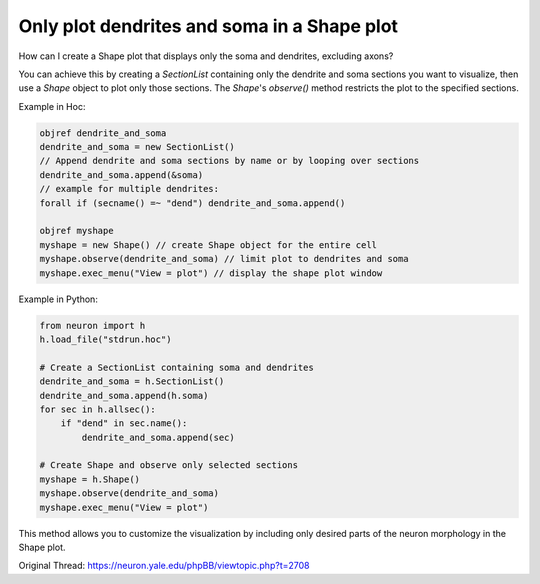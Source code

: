 Only plot dendrites and soma in a Shape plot
=============================================

How can I create a Shape plot that displays only the soma and dendrites, excluding axons?

You can achieve this by creating a `SectionList` containing only the dendrite and soma sections you want to visualize, then use a `Shape` object to plot only those sections. The `Shape`'s `observe()` method restricts the plot to the specified sections.

Example in Hoc:

.. code-block:: hoc

    objref dendrite_and_soma
    dendrite_and_soma = new SectionList()
    // Append dendrite and soma sections by name or by looping over sections
    dendrite_and_soma.append(&soma)
    // example for multiple dendrites:
    forall if (secname() =~ "dend") dendrite_and_soma.append()

    objref myshape
    myshape = new Shape() // create Shape object for the entire cell
    myshape.observe(dendrite_and_soma) // limit plot to dendrites and soma
    myshape.exec_menu("View = plot") // display the shape plot window

Example in Python:

.. code-block:: python

    from neuron import h
    h.load_file("stdrun.hoc")

    # Create a SectionList containing soma and dendrites
    dendrite_and_soma = h.SectionList()
    dendrite_and_soma.append(h.soma)
    for sec in h.allsec():
        if "dend" in sec.name():
            dendrite_and_soma.append(sec)

    # Create Shape and observe only selected sections
    myshape = h.Shape()
    myshape.observe(dendrite_and_soma)
    myshape.exec_menu("View = plot")

This method allows you to customize the visualization by including only desired parts of the neuron morphology in the Shape plot.

Original Thread: https://neuron.yale.edu/phpBB/viewtopic.php?t=2708
